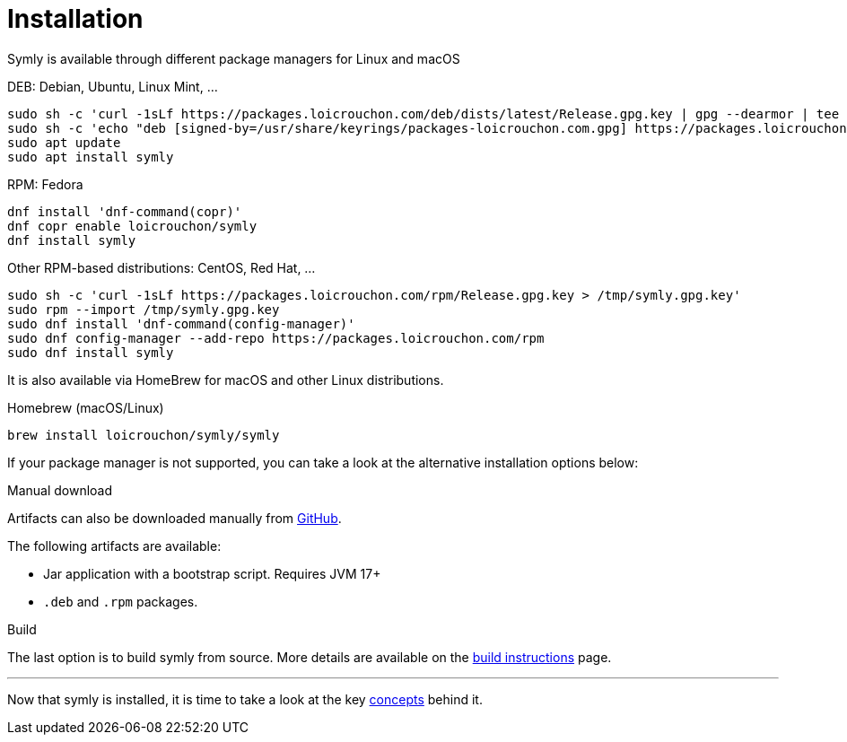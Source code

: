 = Installation

Symly is available through different package managers for Linux and macOS

.DEB: Debian, Ubuntu, Linux Mint, ...
----
sudo sh -c 'curl -1sLf https://packages.loicrouchon.com/deb/dists/latest/Release.gpg.key | gpg --dearmor | tee -a /usr/share/keyrings/packages-loicrouchon.com.gpg > /dev/null'
sudo sh -c 'echo "deb [signed-by=/usr/share/keyrings/packages-loicrouchon.com.gpg] https://packages.loicrouchon.com/deb latest main" | tee /etc/apt/sources.list.d/symly.list'
sudo apt update
sudo apt install symly
----

.RPM: Fedora
----
dnf install 'dnf-command(copr)'
dnf copr enable loicrouchon/symly
dnf install symly
----

.Other RPM-based distributions: CentOS, Red Hat, ...
----
sudo sh -c 'curl -1sLf https://packages.loicrouchon.com/rpm/Release.gpg.key > /tmp/symly.gpg.key'
sudo rpm --import /tmp/symly.gpg.key
sudo dnf install 'dnf-command(config-manager)'
sudo dnf config-manager --add-repo https://packages.loicrouchon.com/rpm
sudo dnf install symly
----

It is also available via HomeBrew for macOS and other Linux distributions.

.Homebrew (macOS/Linux)
----
brew install loicrouchon/symly/symly
----

If your package manager is not supported, you can take a look at the alternative installation options below:

.Manual download
--
Artifacts can also be downloaded manually from link:https://github.com/loicrouchon/symly/releases[GitHub].

The following artifacts are available:

* Jar application with a bootstrap script.
Requires JVM 17+
* `.deb` and `.rpm` packages.
--

.Build
The last option is to build symly from source.
More details are available on the link:./build.adoc[build instructions] page.

'''

Now that symly is installed, it is time to take a look at the key link:concepts.adoc[concepts] behind it.
